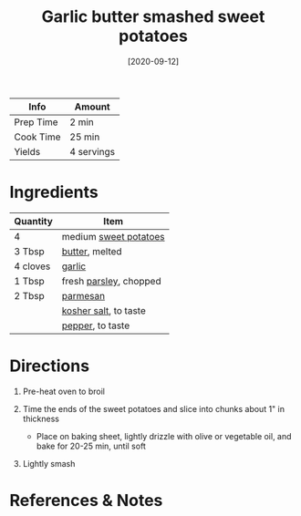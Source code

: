 #+TITLE: Garlic butter smashed sweet potatoes

| Info      | Amount     |
|-----------+------------|
| Prep Time | 2 min      |
| Cook Time | 25 min     |
| Yields    | 4 servings |
#+DATE: [2020-09-12]
#+LAST_MODIFIED:
#+FILETAGS: :recipe:dinner :vegetarian:

* Ingredients

| Quantity | Item                                                       |
|----------+------------------------------------------------------------|
| 4        | medium [[../_ingredients/sweet-potato.md][sweet potatoes]] |
| 3 Tbsp   | [[../_ingredients/butter.md][butter]], melted              |
| 4 cloves | [[../_ingredients/garlic.md][garlic]]                      |
| 1 Tbsp   | fresh [[../_ingredients/parsley.md][parsley]], chopped     |
| 2 Tbsp   | [[../_ingredients/parmesan.md][parmesan]]                  |
|          | [[../_ingredients/kosher-salt.md][kosher salt]], to taste  |
|          | [[../_ingredients/pepper.md][pepper]], to taste            |

* Directions

1. Pre-heat oven to broil
2. Time the ends of the sweet potatoes and slice into chunks about 1" in thickness

   - Place on baking sheet, lightly drizzle with olive or vegetable oil, and bake for 20-25 min, until soft

3. Lightly smash

* References & Notes
